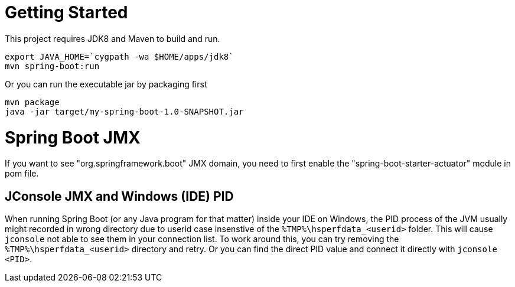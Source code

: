 = Getting Started

This project requires JDK8 and Maven to build and run.

  export JAVA_HOME=`cygpath -wa $HOME/apps/jdk8`
  mvn spring-boot:run

Or you can run the executable jar by packaging first

  mvn package
  java -jar target/my-spring-boot-1.0-SNAPSHOT.jar

= Spring Boot JMX

If you want to see "org.springframework.boot" JMX domain, you need to first enable the
"spring-boot-starter-actuator" module in pom file.

== JConsole JMX and Windows (IDE) PID

When running Spring Boot (or any Java program for that matter) inside your IDE on Windows, the
PID process of the JVM usually might recorded in wrong directory due to userid case insenstive
of the `%TMP%\hsperfdata_<userid>` folder. This will cause `jconsole` not able to see them in your
connection list. To work around this, you can try removing the `%TMP%\hsperfdata_<userid>` directory
and retry. Or you can find the direct PID value and connect it directly with `jconsole <PID>`.
